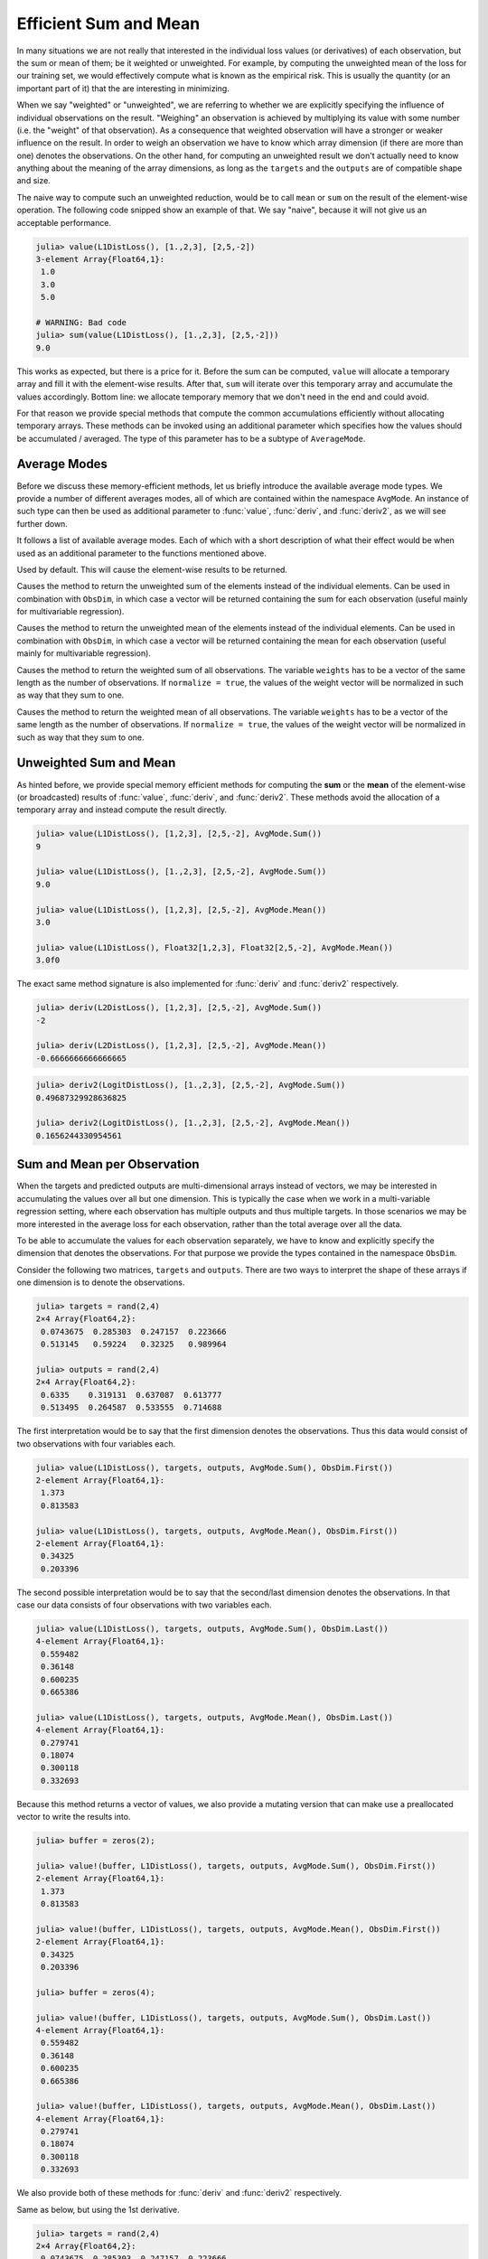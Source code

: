 Efficient Sum and Mean
=========================

In many situations we are not really that interested in the
individual loss values (or derivatives) of each observation, but
the sum or mean of them; be it weighted or unweighted. For
example, by computing the unweighted mean of the loss for our
training set, we would effectively compute what is known as the
empirical risk. This is usually the quantity (or an important
part of it) that the are interesting in minimizing.

When we say "weighted" or "unweighted", we are referring to
whether we are explicitly specifying the influence of individual
observations on the result. "Weighing" an observation is achieved
by multiplying its value with some number (i.e. the "weight" of
that observation). As a consequence that weighted observation
will have a stronger or weaker influence on the result.
In order to weigh an observation we have to know which array
dimension (if there are more than one) denotes the observations.
On the other hand, for computing an unweighted result we don't
actually need to know anything about the meaning of the array
dimensions, as long as the ``targets`` and the ``outputs`` are of
compatible shape and size.

The naive way to compute such an unweighted reduction, would be
to call ``mean`` or ``sum`` on the result of the element-wise
operation. The following code snipped show an example of that. We
say "naive", because it will not give us an acceptable
performance.

.. code-block:: jlcon

   julia> value(L1DistLoss(), [1.,2,3], [2,5,-2])
   3-element Array{Float64,1}:
    1.0
    3.0
    5.0

   # WARNING: Bad code
   julia> sum(value(L1DistLoss(), [1.,2,3], [2,5,-2]))
   9.0

This works as expected, but there is a price for it. Before the
sum can be computed, ``value`` will allocate a temporary array
and fill it with the element-wise results. After that, ``sum``
will iterate over this temporary array and accumulate the values
accordingly. Bottom line: we allocate temporary memory that we
don't need in the end and could avoid.

For that reason we provide special methods that compute the
common accumulations efficiently without allocating temporary
arrays. These methods can be invoked using an additional
parameter which specifies how the values should be accumulated /
averaged. The type of this parameter has to be a subtype of
``AverageMode``.

Average Modes
---------------

Before we discuss these memory-efficient methods, let us briefly
introduce the available average mode types. We provide a number
of different averages modes, all of which are contained within
the namespace ``AvgMode``. An instance of such type can then be
used as additional parameter to :func:`value`, :func:`deriv`, and
:func:`deriv2`, as we will see further down.

It follows a list of available average modes. Each of which with
a short description of what their effect would be when used as an
additional parameter to the functions mentioned above.

.. class:: AvgMode.None

   Used by default. This will cause the element-wise results to
   be returned.

.. class:: AvgMode.Sum

   Causes the method to return the unweighted sum of the
   elements instead of the individual elements. Can be used in
   combination with ``ObsDim``, in which case a vector will be
   returned containing the sum for each observation (useful
   mainly for multivariable regression).

.. class:: AvgMode.Mean

   Causes the method to return the unweighted mean of the
   elements instead of the individual elements. Can be used in
   combination with ``ObsDim``, in which case a vector will be
   returned containing the mean for each observation (useful
   mainly for multivariable regression).

.. class:: AvgMode.WeightedSum

   Causes the method to return the weighted sum of all
   observations. The variable ``weights`` has to be a vector of
   the same length as the number of observations. If ``normalize
   = true``, the values of the weight vector will be normalized
   in such as way that they sum to one.

   .. attribute:: weights

      Vector of weight values that can be used to give certain
      observations a stronger influence on the sum.

      .. code-block:: jlcon

         julia> AvgMode.WeightedSum([1,1,2]); # 3 observations

   .. attribute:: normalize

      Boolean that specifies if the weight vector should be
      transformed in such a way that it sums to one (i.e.
      normalized). This will not mutate the weight vector but
      instead happen on the fly during the accumulation.

      Defaults to ``false``. Setting it to ``true`` only really
      makes sense in multivalue-regression, otherwise the result
      will be the same as for :class:`WeightedMean`.

      .. code-block:: jlcon

         julia> AvgMode.WeightedSum([1,1,2], normalize = true);

.. class:: AvgMode.WeightedMean

   Causes the method to return the weighted mean of all
   observations. The variable ``weights`` has to be a vector of
   the same length as the number of observations. If ``normalize
   = true``, the values of the weight vector will be normalized
   in such as way that they sum to one.

   .. attribute:: weights

      Vector of weight values that can be used to give certain
      observations a stronger influence on the mean.

      .. code-block:: jlcon

         julia> AvgMode.WeightedMean([1,1,2]); # 3 observations

   .. attribute:: normalize

      Boolean that specifies if the weight vector should be
      transformed in such a way that it sums to one (i.e.
      normalized). This will not mutate the weight vector but
      instead happen on the fly during the accumulation.

      Defaults to ``true``. Setting it to ``false`` only really
      makes sense in multivalue-regression, otherwise the result
      will be the same as for :class:`WeightedSum`.

      .. code-block:: jlcon

         julia> AvgMode.WeightedMean([1,1,2], normalize = false);

Unweighted Sum and Mean
-------------------------

As hinted before, we provide special memory efficient methods for
computing the **sum** or the **mean** of the element-wise (or
broadcasted) results of :func:`value`, :func:`deriv`, and
:func:`deriv2`. These methods avoid the allocation of a temporary
array and instead compute the result directly.

.. function:: value(loss, targets, outputs, avgmode) -> Number

   Computes the **unweighted** sum or mean (depending on
   `avgmode`) of the individual values of the loss function for
   each pair in `targets` and `outputs`. This method will not
   allocate a temporary array.

   In the case that the two parameters are arrays with a
   different number of dimensions, broadcast will be performed.
   Note that the given parameters are expected to have the same
   size in the dimensions they share.

   Note: This function should always be type-stable. If it isn't,
   you likely found a bug.

   :param loss: The loss-function we are interested in.
   :type loss: :class:`SupervisedLoss`
   :param AbstractArray targets: The array of ground truths
                                 :math:`\mathbf{y}`.
   :param AbstractArray outputs: The array of predicted outputs
                                 :math:`\mathbf{\hat{y}}`.
   :param AverageMode avgmode: Must either be :func:`AvgMode.Sum()` or
                               :func:`AvgMode.Mean()`
   :return: The unweighted sum or mean of the individual values
            of the loss function for all values in `targets` and
            `outputs`.
   :rtype: Number

.. code-block:: jlcon

   julia> value(L1DistLoss(), [1,2,3], [2,5,-2], AvgMode.Sum())
   9

   julia> value(L1DistLoss(), [1.,2,3], [2,5,-2], AvgMode.Sum())
   9.0

   julia> value(L1DistLoss(), [1,2,3], [2,5,-2], AvgMode.Mean())
   3.0

   julia> value(L1DistLoss(), Float32[1,2,3], Float32[2,5,-2], AvgMode.Mean())
   3.0f0

The exact same method signature is also implemented for
:func:`deriv` and :func:`deriv2` respectively.

.. function:: deriv(loss, targets, outputs, avgmode) -> Number

   Computes the **unweighted** sum or mean (depending on
   `avgmode`) of the individual derivatives of the loss function
   for each pair in `targets` and `outputs`. This method will not
   allocate a temporary array.

   In the case that the two parameters are arrays with a
   different number of dimensions, broadcast will be performed.
   Note that the given parameters are expected to have the same
   size in the dimensions they share.

   Note: This function should always be type-stable. If it isn't,
   you likely found a bug.

   :param loss: The loss-function we are interested in.
   :type loss: :class:`SupervisedLoss`
   :param AbstractArray targets: The array of ground truths
                                 :math:`\mathbf{y}`.
   :param AbstractArray outputs: The array of predicted outputs
                                 :math:`\mathbf{\hat{y}}`.
   :param AverageMode avgmode: Must either be :func:`AvgMode.Sum()` or
                               :func:`AvgMode.Mean()`
   :return: The unweighted sum or mean of the individual
            derivatives of the loss function for all values in
            `targets` and `outputs`.
   :rtype: Number

.. code-block:: jlcon

   julia> deriv(L2DistLoss(), [1,2,3], [2,5,-2], AvgMode.Sum())
   -2

   julia> deriv(L2DistLoss(), [1,2,3], [2,5,-2], AvgMode.Mean())
   -0.6666666666666665


.. function:: deriv2(loss, targets, outputs, avgmode) -> Number

   Computes the **unweighted** sum or mean (depending on
   `avgmode`) of the individual 2nd derivatives of the loss
   function for each pair in `targets` and `outputs`. This
   method will not allocate a temporary array.

   In the case that the two parameters are arrays with a
   different number of dimensions, broadcast will be performed.
   Note that the given parameters are expected to have the same
   size in the dimensions they share.

   Note: This function should always be type-stable. If it isn't,
   you likely found a bug.

   :param loss: The loss-function we are interested in.
   :type loss: :class:`SupervisedLoss`
   :param AbstractArray targets: The array of ground truths
                                 :math:`\mathbf{y}`.
   :param AbstractArray outputs: The array of predicted outputs
                                 :math:`\mathbf{\hat{y}}`.
   :param AverageMode avgmode: Must either be :func:`AvgMode.Sum()` or
                               :func:`AvgMode.Mean()`
   :return: The unweighted sum or mean of the individual
            2nd derivatives of the loss function for all values
            in `targets` and `outputs`.
   :rtype: Number

.. code-block:: jlcon

   julia> deriv2(LogitDistLoss(), [1.,2,3], [2,5,-2], AvgMode.Sum())
   0.49687329928636825

   julia> deriv2(LogitDistLoss(), [1.,2,3], [2,5,-2], AvgMode.Mean())
   0.1656244330954561

Sum and Mean per Observation
-----------------------------

When the targets and predicted outputs are multi-dimensional
arrays instead of vectors, we may be interested in accumulating
the values over all but one dimension. This is typically the case
when we work in a multi-variable regression setting, where each
observation has multiple outputs and thus multiple targets. In
those scenarios we may be more interested in the average loss for
each observation, rather than the total average over all the
data.

To be able to accumulate the values for each observation
separately, we have to know and explicitly specify the dimension
that denotes the observations. For that purpose we provide the
types contained in the namespace ``ObsDim``.

.. function:: value(loss, targets, outputs, avgmode, obsdim) -> Vector

   Computes the values of the loss function for each pair in
   `targets` and `outputs` individually, and returns either the
   **unweighted** sum or mean for each observation (depending on
   `avgmode`). This method will not allocate a temporary array,
   but it will allocate the resulting vector.

   Both arrays have to be of the same shape and size. Furthermore
   they have to have at least two array dimensions (i.e. they
   must not be vectors).

   Note: This function should always be type-stable. If it isn't,
   you likely found a bug.

   :param loss: The loss-function we are interested in.
   :type loss: :class:`SupervisedLoss`
   :param AbstractArray targets: The multi-dimensional array of
                                 ground truths :math:`\mathbf{y}`.
   :param AbstractArray outputs: The multi-dimensional array of
                                 predicted outputs
                                 :math:`\mathbf{\hat{y}}`.
   :param AverageMode avgmode: Must either be :func:`AvgMode.Sum()` or
                               :func:`AvgMode.Mean()`
   :param ObsDimension obsdim: Specifies which of the array
                               dimensions denotes the observations.
                               see ``?ObsDim`` for more information.
   :return: A vector that contains the unweighted sums / means
            of the loss for each observation in `targets` and
            `outputs`.
   :rtype: Vector

Consider the following two matrices, ``targets`` and ``outputs``.
There are two ways to interpret the shape of these arrays if one
dimension is to denote the observations.

.. code-block:: jlcon

   julia> targets = rand(2,4)
   2×4 Array{Float64,2}:
    0.0743675  0.285303  0.247157  0.223666
    0.513145   0.59224   0.32325   0.989964

   julia> outputs = rand(2,4)
   2×4 Array{Float64,2}:
    0.6335    0.319131  0.637087  0.613777
    0.513495  0.264587  0.533555  0.714688

The first interpretation would be to say that the first dimension
denotes the observations. Thus this data would consist of two
observations with four variables each.

.. code-block:: jlcon

   julia> value(L1DistLoss(), targets, outputs, AvgMode.Sum(), ObsDim.First())
   2-element Array{Float64,1}:
    1.373
    0.813583

   julia> value(L1DistLoss(), targets, outputs, AvgMode.Mean(), ObsDim.First())
   2-element Array{Float64,1}:
    0.34325
    0.203396

The second possible interpretation would be to say that the
second/last dimension denotes the observations. In that case our
data consists of four observations with two variables each.

.. code-block:: jlcon

   julia> value(L1DistLoss(), targets, outputs, AvgMode.Sum(), ObsDim.Last())
   4-element Array{Float64,1}:
    0.559482
    0.36148
    0.600235
    0.665386

   julia> value(L1DistLoss(), targets, outputs, AvgMode.Mean(), ObsDim.Last())
   4-element Array{Float64,1}:
    0.279741
    0.18074
    0.300118
    0.332693

Because this method returns a vector of values, we also provide a
mutating version that can make use a preallocated vector to write
the results into.

.. function:: value!(buffer, loss, targets, outputs, avgmode, obsdim) -> Vector

   Computes the values of the loss function for each pair in
   `targets` and `outputs` individually, and returns either the
   **unweighted** sum or mean for each observation, depending on
   `avgmode`. The results are stored into the given vector
   `buffer`. This method will not allocate a temporary array.

   Both arrays have to be of the same shape and size. Furthermore
   they have to have at least two array dimensions (i.e. so they
   must not be vectors).

   Note: This function should always be type-stable. If it isn't,
   you likely found a bug.

   :param buffer: Array to store the computed values in.
                  Old values will be overwritten and lost.
   :type buffer: `AbstractVector`
   :param loss: The loss-function we are interested in.
   :type loss: :class:`SupervisedLoss`
   :param AbstractArray targets: The multi-dimensional array of
                                 ground truths :math:`\mathbf{y}`.
   :param AbstractArray outputs: The multi-dimensional array of
                                 predicted outputs
                                 :math:`\mathbf{\hat{y}}`.
   :param AverageMode avgmode: Must either be :func:`AvgMode.Sum()` or
                               :func:`AvgMode.Mean()`
   :param ObsDimension obsdim: Specifies which of the array
                               dimensions denotes the observations.
                               see ``?ObsDim`` for more information.
   :return: `buffer` (for convenience).

.. code-block:: jlcon

   julia> buffer = zeros(2);

   julia> value!(buffer, L1DistLoss(), targets, outputs, AvgMode.Sum(), ObsDim.First())
   2-element Array{Float64,1}:
    1.373
    0.813583

   julia> value!(buffer, L1DistLoss(), targets, outputs, AvgMode.Mean(), ObsDim.First())
   2-element Array{Float64,1}:
    0.34325
    0.203396

   julia> buffer = zeros(4);

   julia> value!(buffer, L1DistLoss(), targets, outputs, AvgMode.Sum(), ObsDim.Last())
   4-element Array{Float64,1}:
    0.559482
    0.36148
    0.600235
    0.665386

   julia> value!(buffer, L1DistLoss(), targets, outputs, AvgMode.Mean(), ObsDim.Last())
   4-element Array{Float64,1}:
    0.279741
    0.18074
    0.300118
    0.332693

We also provide both of these methods for :func:`deriv` and
:func:`deriv2` respectively.

.. function:: deriv(loss, targets, outputs, avgmode, obsdim) -> Vector

Same as below, but using the 1st derivative.

.. function:: deriv2(loss, targets, outputs, avgmode, obsdim) -> Vector

   Computes the (2nd) derivatives of the loss function for each
   pair in `targets` and `outputs` individually and returns
   either the **unweighted** sum or mean for each observation
   (depending on `avgmode`). This method will not allocate a
   temporary array, but it will allocate the resulting vector.

   Both arrays have to be of the same shape and size. Furthermore
   they have to have at least two array dimensions (i.e. so they
   must not be vectors).

   Note: This function should always be type-stable. If it isn't,
   you likely found a bug.

   :param loss: The loss-function we are interested in.
   :type loss: :class:`SupervisedLoss`
   :param AbstractArray targets: The multi-dimensional array of
                                 ground truths :math:`\mathbf{y}`.
   :param AbstractArray outputs: The multi-dimensional array of
                                 predicted outputs
                                 :math:`\mathbf{\hat{y}}`.
   :param AverageMode avgmode: Must either be :func:`AvgMode.Sum()`
                               or :func:`AvgMode.Mean()`
   :param ObsDimension obsdim: Specifies which of the array
                               dimensions denotes the observations.
                               see ``?ObsDim`` for more information.
   :return: A vector that contains the unweighted sums / means
            of the (2nd) loss-derivatives for each observation in
            `targets` and `outputs`.
   :rtype: Vector

.. code-block:: jlcon

   julia> targets = rand(2,4)
   2×4 Array{Float64,2}:
    0.0743675  0.285303  0.247157  0.223666
    0.513145   0.59224   0.32325   0.989964

   julia> outputs = rand(2,4)
   2×4 Array{Float64,2}:
    0.6335    0.319131  0.637087  0.613777
    0.513495  0.264587  0.533555  0.714688

   julia> deriv(L2DistLoss(), targets, outputs, AvgMode.Sum(), ObsDim.First())
   2-element Array{Float64,1}:
     2.746
    -0.784548

   julia> deriv(L2DistLoss(), targets, outputs, AvgMode.Mean(), ObsDim.First())
   2-element Array{Float64,1}:
     0.686501
    -0.196137

   julia> deriv(L2DistLoss(), targets, outputs, AvgMode.Sum(), ObsDim.Last())
   4-element Array{Float64,1}:
     1.11896
    -0.58765
     1.20047
     0.22967

   julia> deriv(L2DistLoss(), targets, outputs, AvgMode.Mean(), ObsDim.Last())
   4-element Array{Float64,1}:
     0.559482
    -0.293825
     0.600235
     0.114835

Because this method returns a vector of values, we also provide a
mutating version that can make use a preallocated vector to write
the results into.

.. function:: deriv!(buffer, loss, targets, outputs, avgmode, obsdim) -> Vector

   Same as below, but using the 1st derivative.

.. function:: deriv2!(buffer, loss, targets, outputs, avgmode, obsdim) -> Vector

   Computes the (2nd) derivatives of the loss function for each
   pair in `targets` and `outputs` individually, and returns
   either the **unweighted** sums or means for each observation,
   depending on `avgmode`. The results are stored into the given
   vector `buffer`. This method will not allocate a temporary
   array.

   Both arrays have to be of the same shape and size. Furthermore
   they have to have at least two array dimensions (i.e. so they
   must not be vectors).

   Note: This function should always be type-stable. If it isn't,
   you likely found a bug.

   :param buffer: Array to store the computed values in.
                  Old values will be overwritten and lost.
   :type buffer: `AbstractVector`
   :param loss: The loss-function we are interested in.
   :type loss: :class:`SupervisedLoss`
   :param AbstractArray targets: The multi-dimensional array of
                                 ground truths :math:`\mathbf{y}`.
   :param AbstractArray outputs: The multi-dimensional array of
                                 predicted outputs
                                 :math:`\mathbf{\hat{y}}`.
   :param AverageMode avgmode: Must either be :func:`AvgMode.Sum()` or
                               :func:`AvgMode.Mean()`
   :param ObsDimension obsdim: Specifies which of the array
                               dimensions denotes the observations.
                               see ``?ObsDim`` for more information.
   :return: `buffer` (for convenience).

.. code-block:: jlcon

   julia> buffer = zeros(2);

   julia> deriv!(buffer, L2DistLoss(), targets, outputs, AvgMode.Sum(), ObsDim.First())
   2-element Array{Float64,1}:
     2.746
    -0.784548

   julia> deriv!(buffer, L2DistLoss(), targets, outputs, AvgMode.Mean(), ObsDim.First())
   2-element Array{Float64,1}:
     0.686501
    -0.196137

   julia> buffer = zeros(4);

   julia> deriv!(buffer, L2DistLoss(), targets, outputs, AvgMode.Sum(), ObsDim.Last())
   4-element Array{Float64,1}:
     1.11896
    -0.58765
     1.20047
     0.22967

   julia> deriv!(buffer, L2DistLoss(), targets, outputs, AvgMode.Mean(), ObsDim.Last())
   4-element Array{Float64,1}:
     0.559482
    -0.293825
     0.600235
     0.114835


Weighted Sum and Mean
-------------------------

Up to this point, all the averaging was performed in an
unweighted manner. That means that each observation was treated
as equal and had thus the same potential influence on the result.
In this sub-section we will consider the situations in which we
do want to explicitly specify the influence of each observation
(i.e. we want to weigh them). When we say we "weigh" an
observation, what it effectively boils down to is multiplying the
result for that observation (i.e. the computed loss or
derivative) with some number. This is done for every observation
individually.

To get a better understand of what we are talking about, let us
consider performing a weighting scheme manually. The following
code will compute the loss for three observations, and then
multiply the result of the second observation with the number
``2``, while the other two remains as they are. If we then sum up
the results, we will see that the loss of the second observation
was effectively counted twice.

.. code-block:: jlcon

   julia> result = value.(L1DistLoss(), [1.,2,3], [2,5,-2]) .* [1,2,1]
   3-element Array{Float64,1}:
    1.0
    6.0
    5.0

   julia> sum(result)
   12.0

The point of weighing observations is to inform the learning
algorithm we are working with, that it is more important to us to
predict some observations correctly than it is for others. So
really, the concrete weight-factor matters less than the ratio
between the different weights. In the example above the second
observation was thus considered twice as important as any of the
other two observations.

In the case of multi-dimensional arrays the process isn't that
simple anymore. In such a scenario, computing the weighted sum
(or weighted mean) can be thought of as having an additional
step. First we either compute the sum or (unweighted) average
for each observation (which results in a vector), and then we
compute the weighted sum of all observations.

The following code snipped demonstrates how to compute the
``AvgMode.WeightedSum([2,1])`` manually. This is **not** meant as
an example of how to do it, but simply to show what is happening
qualitatively. In this example we assume that we are working in a
multi-variable regression setting, in which our data set has four
observations with two target-variables each.

.. code-block:: jlcon

   julia> targets = rand(2,4)
   2×4 Array{Float64,2}:
    0.0743675  0.285303  0.247157  0.223666
    0.513145   0.59224   0.32325   0.989964

   julia> outputs = rand(2,4)
   2×4 Array{Float64,2}:
    0.6335    0.319131  0.637087  0.613777
    0.513495  0.264587  0.533555  0.714688

   # WARNING: BAD CODE - ONLY FOR ILLUSTRATION

   julia> tmp = sum(value.(L1DistLoss(), targets, outputs),2) # assuming ObsDim.First()
   2×1 Array{Float64,2}:
    1.373
    0.813584

   julia> sum(tmp .* [2, 1]) # weigh 1st observation twice as high
   3.559587

To manually compute the result for
``AvgMode.WeightedMean([2,1])`` we follow a similar approach, but
use the normalized weight vector in the last step.

.. code-block:: jlcon

   # WARNING: BAD CODE - ONLY FOR ILLUSTRATION

   julia> tmp = mean(value.(L1DistLoss(), targets, outputs),2) # ObsDim.First()
   2×1 Array{Float64,2}:
    0.34325
    0.203396

   julia> sum(tmp .* [0.6666, 0.3333]) # weigh 1st observation twice as high
   0.29660258677499995

Note that you can specify explicitly if you want to normalize the
weight vector. That option is supported for computing the
weighted sum, as well as for computing the weighted mean. See the
documentation for :class:`AvgMode.WeightedSum` and
:class:`AvgMode.WeightedMean` for more information.

The code-snippets above are of course very inefficient, because
they allocate (multiple) temporary arrays. We only included them
to demonstrate what is happening in terms of desired result /
effect. For doing those computations efficiently we provide
special methods for :func:`value`, :func:`deriv`, :func:`deriv2`
and their mutating counterparts.

.. function:: value(loss, targets, outputs, wavgmode, [obsdim]) -> Number

   Computes the values of the loss function for each pair in
   `targets` and `outputs` individually and returns either the
   **weighted** sum or mean for each observation (depending on
   `wavgmode`). This method will not allocate a temporary array.
   Both arrays have to be of the same shape and size.

   Note: This function should always be type-stable. If it isn't,
   you likely found a bug.

   :param loss: The loss-function we are interested in.
   :type loss: :class:`SupervisedLoss`
   :param AbstractArray targets: The array of ground truths
                                 :math:`\mathbf{y}`.
   :param AbstractArray outputs: The array of predicted outputs
                                 :math:`\mathbf{\hat{y}}`.
   :param AverageMode wavgmode: Must either be of type
                                :class:`AvgMode.WeightedSum` or
                                :class:`AvgMode.WeightedMean`.
                                Either way, the specified weight
                                vector must have the same number
                                of observations as `targets` and
                                `outputs`.
   :param ObsDimension obsdim: Optional. Default to ``ObsDim.Last()``.
                               Specifies which of the array
                               dimensions denotes the
                               observations. see ``?ObsDim`` for
                               more information.
   :return: A vector that contains the unweighted sums / means
            of the loss for each observation in `targets` and
            `outputs`.
   :rtype: Number

.. code-block:: jlcon

   julia> value(L1DistLoss(), [1.,2,3], [2,5,-2], AvgMode.WeightedSum([1,2,1]))
   12.0

   julia> value(L1DistLoss(), [1.,2,3], [2,5,-2], AvgMode.WeightedMean([1,2,1]))
   3.0

.. code-block:: jlcon

   julia> targets = rand(2,4)
   2×4 Array{Float64,2}:
    0.0743675  0.285303  0.247157  0.223666
    0.513145   0.59224   0.32325   0.989964

   julia> outputs = rand(2,4)
   2×4 Array{Float64,2}:
    0.6335    0.319131  0.637087  0.613777
    0.513495  0.264587  0.533555  0.714688

   julia> value(L1DistLoss(), targets, outputs, AvgMode.WeightedSum([2,1]), ObsDim.First())
   3.5595869999999996

   julia> value(L1DistLoss(), targets, outputs, AvgMode.WeightedMean([2,1]), ObsDim.First())
   0.29663224999999993

We also provide both of these methods for :func:`deriv` and
:func:`deriv2` respectively.

.. function:: deriv(loss, targets, outputs, wavgmode, [obsdim]) -> Number

Same as below, but using the 1st derivative.

.. function:: deriv2(loss, targets, outputs, wavgmode, [obsdim]) -> Number

   Computes the (2nd) derivatives of the loss function for each
   pair in `targets` and `outputs` individually and returns
   either the **weighted** sum or mean for each observation
   (depending on `wavgmode`). This method will not allocate a
   temporary array. Both arrays have to be of the same shape and
   size.

   Note: This function should always be type-stable. If it isn't,
   you likely found a bug.

   :param loss: The loss-function we are interested in.
   :type loss: :class:`SupervisedLoss`
   :param AbstractArray targets: The array of ground truths
                                 :math:`\mathbf{y}`.
   :param AbstractArray outputs: The array of predicted outputs
                                 :math:`\mathbf{\hat{y}}`.
   :param AverageMode wavgmode: Must either be of type
                                :class:`AvgMode.WeightedSum` or
                                :class:`AvgMode.WeightedMean`.
                                Either way, the specified weight
                                vector must have the same number
                                of observations as `targets` and
                                `outputs`.
   :param ObsDimension obsdim: Optional. Default to ``ObsDim.Last()``.
                               Specifies which of the array
                               dimensions denotes the
                               observations. see ``?ObsDim`` for
                               more information.
   :return: A vector that contains the unweighted sums / means
            of the loss-derivatives for each observation in
            `targets` and `outputs`.
   :rtype: Number

.. code-block:: jlcon

   julia> deriv(L2DistLoss(), [1.,2,3], [2,5,-2], AvgMode.WeightedSum([1,2,1]))
   4.0

   julia> deriv(L2DistLoss(), [1.,2,3], [2,5,-2], AvgMode.WeightedMean([1,2,1]))
   1.0

.. code-block:: jlcon

   julia> targets = rand(2,4)
   2×4 Array{Float64,2}:
    0.0743675  0.285303  0.247157  0.223666
    0.513145   0.59224   0.32325   0.989964

   julia> outputs = rand(2,4)
   2×4 Array{Float64,2}:
    0.6335    0.319131  0.637087  0.613777
    0.513495  0.264587  0.533555  0.714688

   julia> deriv(L2DistLoss(), targets, outputs, AvgMode.WeightedSum([2,1]), ObsDim.First())
   4.707458000000001

   julia> value(L2DistLoss(), targets, outputs, AvgMode.WeightedMean([2,1]), ObsDim.First())
   0.12194772056937497

